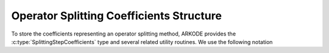 .. ----------------------------------------------------------------
   Programmer(s): Steven B. Roberts @ LLNL
   ----------------------------------------------------------------
   SUNDIALS Copyright Start
   Copyright (c) 2002-2024, Lawrence Livermore National Security
   and Southern Methodist University.
   All rights reserved.

   See the top-level LICENSE and NOTICE files for details.

   SPDX-License-Identifier: BSD-3-Clause
   SUNDIALS Copyright End
   ----------------------------------------------------------------

.. _ARKODE.Usage.SplittingStep.SplittingStepCoefficients:

=========================================
Operator Splitting Coefficients Structure
=========================================

To store the coefficients representing an operator splitting method, ARKODE
provides the :c:type:`SplittingStepCoefficients` type and several related
utility routines. We use the following notation

